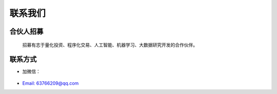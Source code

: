 .. _misc-content:


==================
联系我们
==================


合伙人招募
==================

    招募有志于量化投资、程序化交易、人工智能、机器学习、大数据研究开发的合作伙伴。


联系方式
==================

* 加微信：

    .. image:: /_static/images/mmqrcode_cloudmaster.png
        :align: center
        :scale: 50%
        :alt: 微信扫码加好友！


* `Email: 63766209@qq.com <63766209@qq.com>`_
